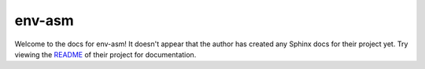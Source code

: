 env-asm
=======================================================================

Welcome to the docs for env-asm! It doesn't appear that
the author has created any Sphinx docs for their project yet. Try
viewing the `README <https://github.com/jyveapp/env-asm>`_
of their project for documentation.
